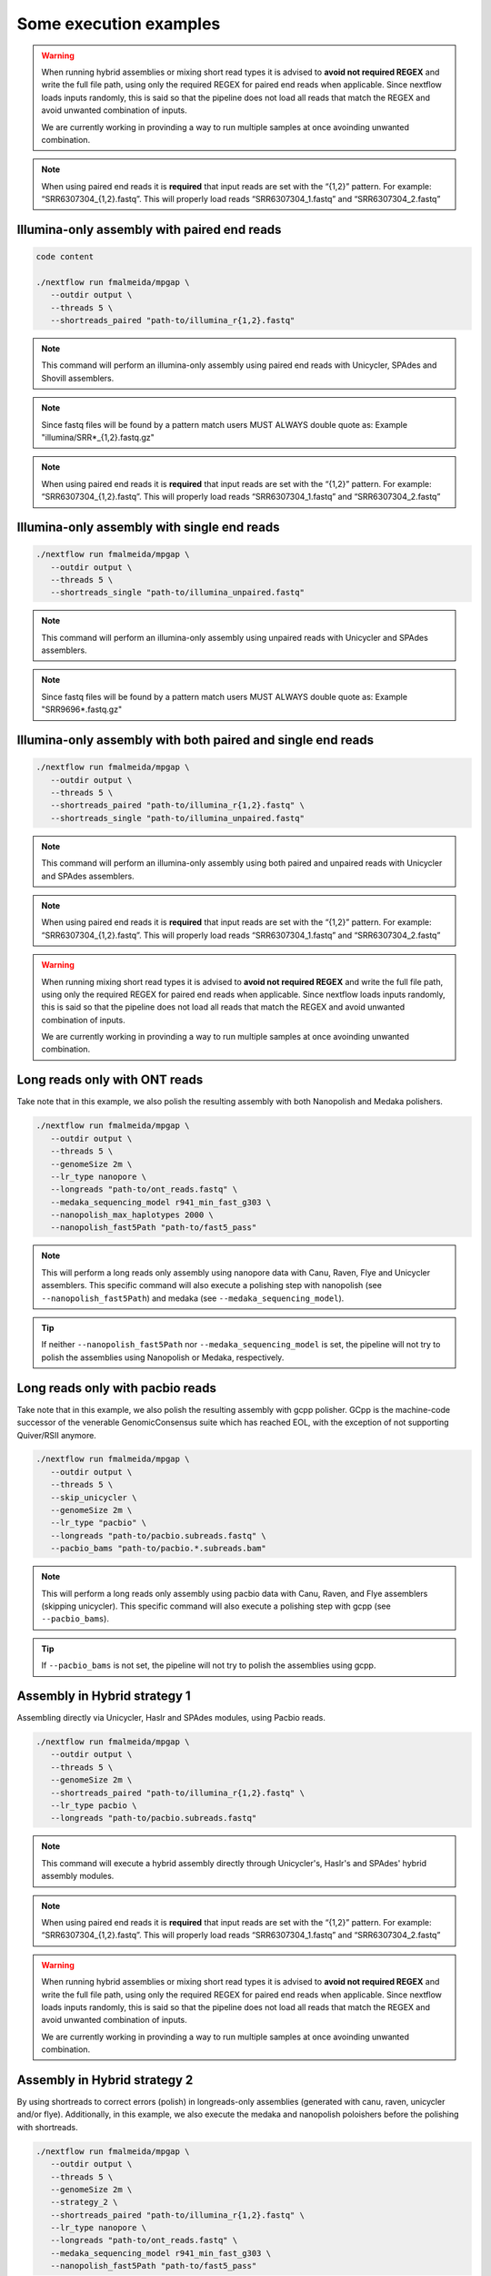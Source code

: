 .. _examples:

***********************
Some execution examples
***********************

.. warning::

  When running hybrid assemblies or mixing short read types it is advised to **avoid not required REGEX** and write the full file path, using only the required REGEX for paired end reads when applicable. 
  Since nextflow loads inputs randomly, this is said so that the pipeline does not load all reads that match the REGEX and avoid unwanted combination of inputs.

  We are currently working in provinding a way to run multiple samples at once avoinding unwanted combination.

.. note::

  When using paired end reads it is **required** that input reads are set with the “{1,2}” pattern. For example: “SRR6307304_{1,2}.fastq”. This will properly load reads “SRR6307304_1.fastq” and “SRR6307304_2.fastq”

Illumina-only assembly with paired end reads
============================================

.. code-block:: bash

   code content

   ./nextflow run fmalmeida/mpgap \
      --outdir output \
      --threads 5 \
      --shortreads_paired "path-to/illumina_r{1,2}.fastq"

.. note::

  This command will perform an illumina-only assembly using paired end reads with Unicycler, SPAdes and Shovill assemblers.

.. note::

  Since fastq files will be found by a pattern match users MUST ALWAYS double quote as: Example "illumina/SRR\*_{1,2}.fastq.gz"

.. note::

  When using paired end reads it is **required** that input reads are set with the “{1,2}” pattern. For example: “SRR6307304_{1,2}.fastq”. This will properly load reads “SRR6307304_1.fastq” and “SRR6307304_2.fastq”

Illumina-only assembly with single end reads
============================================

.. code-block:: bash

  ./nextflow run fmalmeida/mpgap \
     --outdir output \
     --threads 5 \
     --shortreads_single "path-to/illumina_unpaired.fastq"

.. note::

  This command will perform an illumina-only assembly using unpaired reads with Unicycler and SPAdes assemblers.

.. note::
  
  Since fastq files will be found by a pattern match users MUST ALWAYS double quote as: Example "SRR9696\*.fastq.gz"

Illumina-only assembly with both paired and single end reads
============================================================

.. code-block:: bash

  ./nextflow run fmalmeida/mpgap \
     --outdir output \
     --threads 5 \
     --shortreads_paired "path-to/illumina_r{1,2}.fastq" \
     --shortreads_single "path-to/illumina_unpaired.fastq"

.. note::

  This command will perform an illumina-only assembly using both paired and unpaired reads with Unicycler and SPAdes assemblers.

.. note::

  When using paired end reads it is **required** that input reads are set with the “{1,2}” pattern. For example: “SRR6307304_{1,2}.fastq”. This will properly load reads “SRR6307304_1.fastq” and “SRR6307304_2.fastq”

.. warning::

  When running mixing short read types it is advised to **avoid not required REGEX** and write the full file path, using only the required REGEX for paired end reads when applicable. 
  Since nextflow loads inputs randomly, this is said so that the pipeline does not load all reads that match the REGEX and avoid unwanted combination of inputs.

  We are currently working in provinding a way to run multiple samples at once avoinding unwanted combination.

Long reads only with ONT reads
==============================

Take note that in this example, we also polish the resulting assembly with both Nanopolish and Medaka polishers.

.. code-block:: bash

  ./nextflow run fmalmeida/mpgap \
     --outdir output \
     --threads 5 \
     --genomeSize 2m \
     --lr_type nanopore \
     --longreads "path-to/ont_reads.fastq" \
     --medaka_sequencing_model r941_min_fast_g303 \
     --nanopolish_max_haplotypes 2000 \
     --nanopolish_fast5Path "path-to/fast5_pass"

.. note::

  This will perform a long reads only assembly using nanopore data with Canu, Raven, Flye and Unicycler assemblers. This specific command will also execute a polishing step with nanopolish (see ``--nanopolish_fast5Path``) and medaka (see ``--medaka_sequencing_model``).

.. tip::

  If neither ``--nanopolish_fast5Path`` nor ``--medaka_sequencing_model`` is set, the pipeline will not try to polish the assemblies using Nanopolish or Medaka, respectively.

Long reads only with pacbio reads
=================================

Take note that in this example, we also polish the resulting assembly with gcpp polisher. GCpp is the machine-code successor of the venerable GenomicConsensus suite which has reached EOL, with the exception of not supporting Quiver/RSII anymore.

.. code-block:: bash

  ./nextflow run fmalmeida/mpgap \
     --outdir output \
     --threads 5 \
     --skip_unicycler \
     --genomeSize 2m \
     --lr_type "pacbio" \
     --longreads "path-to/pacbio.subreads.fastq" \
     --pacbio_bams "path-to/pacbio.*.subreads.bam"

.. note::

  This will perform a long reads only assembly using pacbio data with Canu, Raven, and Flye assemblers (skipping unicycler).
  This specific command will also execute a polishing step with gcpp (see ``--pacbio_bams``).

.. tip::

  If ``--pacbio_bams`` is not set, the pipeline will not try to polish the assemblies using gcpp.

Assembly in Hybrid strategy 1
=============================

Assembling directly via Unicycler, Haslr and SPAdes modules, using Pacbio reads.

.. code-block:: bash

  ./nextflow run fmalmeida/mpgap \
     --outdir output \
     --threads 5 \
     --genomeSize 2m \
     --shortreads_paired "path-to/illumina_r{1,2}.fastq" \
     --lr_type pacbio \
     --longreads "path-to/pacbio.subreads.fastq"

.. note::

  This command will execute a hybrid assembly directly through Unicycler's, Haslr's and SPAdes' hybrid assembly modules.

.. note::

  When using paired end reads it is **required** that input reads are set with the “{1,2}” pattern. For example: “SRR6307304_{1,2}.fastq”. This will properly load reads “SRR6307304_1.fastq” and “SRR6307304_2.fastq”

.. warning::

  When running hybrid assemblies or mixing short read types it is advised to **avoid not required REGEX** and write the full file path, using only the required REGEX for paired end reads when applicable. 
  Since nextflow loads inputs randomly, this is said so that the pipeline does not load all reads that match the REGEX and avoid unwanted combination of inputs.

  We are currently working in provinding a way to run multiple samples at once avoinding unwanted combination.

Assembly in Hybrid strategy 2
=============================

By using shortreads to correct errors (polish) in longreads-only assemblies (generated with canu, raven, unicycler and/or flye). Additionally, in this example, we also execute the medaka and nanopolish poloishers before the polishing with shortreads.

.. code-block:: bash

  ./nextflow run fmalmeida/mpgap \
     --outdir output \
     --threads 5 \
     --genomeSize 2m \
     --strategy_2 \
     --shortreads_paired "path-to/illumina_r{1,2}.fastq" \
     --lr_type nanopore \
     --longreads "path-to/ont_reads.fastq" \
     --medaka_sequencing_model r941_min_fast_g303 \
     --nanopolish_fast5Path "path-to/fast5_pass"

.. note::

  This command will execute a hybrid assembly by polishing a longreads-only assembly with shortreads. The usage of ``nanopolish_fast5Path`` and ``medaka_sequencing_model``
  tells the pipeline to create additional assemblies where medaka and/or nanopolish are executed before Pilon (polishment with shortreads).

.. note::

  When using paired end reads it is **required** that input reads are set with the “{1,2}” pattern. For example: “SRR6307304_{1,2}.fastq”. This will properly load reads “SRR6307304_1.fastq” and “SRR6307304_2.fastq”

.. warning::

  When running hybrid assemblies or mixing short read types it is advised to **avoid not required REGEX** and write the full file path, using only the required REGEX for paired end reads when applicable. 
  Since nextflow loads inputs randomly, this is said so that the pipeline does not load all reads that match the REGEX and avoid unwanted combination of inputs.

  We are currently working in provinding a way to run multiple samples at once avoinding unwanted combination.

Running with a configuration file
=================================

.. code-block:: bash

      ./nextflow run fmalmeida/mpgap -c nextflow.config

Running and configure from an interactive graphical interface
=============================================================

.. code-block:: bash

      nf-core launch fmalmeida/mpgap
